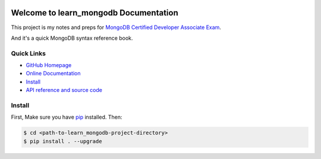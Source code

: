 .. image:: https://img.shields.io/badge/Learn-MongoDB-brightgreen.svg

.. image:: https://img.shields.io/badge/Learn-PyMongo-brightgreen.svg


Welcome to learn_mongodb Documentation
======================================
This project is my notes and preps for `MongoDB Certified Developer Associate Exam <https://university.mongodb.com/exam/DEVELOPER/about>`_.

And it's a quick MongoDB syntax reference book.


**Quick Links**
-------------------------------------------------------------------------------
- `GitHub Homepage <https://github.com/MacHu-GWU/learn_mongodb-project>`_
- `Online Documentation <http://pythonhosted.org/learn_mongodb>`_
- `Install <install_>`_
- `API reference and source code <http://pythonhosted.org/learn_mongodb/py-modindex.html>`_


.. _install:

Install
-------------------------------------------------------------------------------
First, Make sure you have `pip <https://pip.pypa.io/en/stable/>`_ installed. Then:

.. code-block:: console

	$ cd <path-to-learn_mongodb-project-directory>
	$ pip install . --upgrade